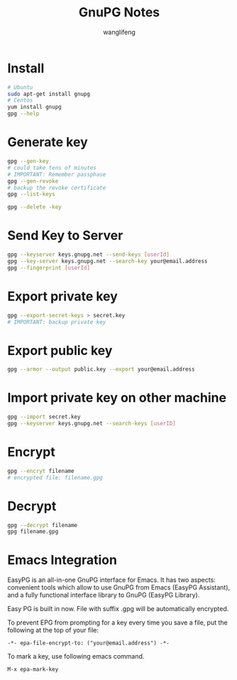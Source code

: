 #+TITLE: GnuPG Notes
#+AUTHOR: wanglifeng

* Install
#+BEGIN_SRC sh
# Ubuntu
sudo apt-get install gnupg
# Centos
yum install gnupg
gpg --help
#+END_SRC

* Generate key
#+BEGIN_SRC sh
gpg --gen-key
# could take tens of minutes
# IMPORTANT: Remember passphase
gpg --gen-revoke
# backup the revoke certificate
gpg --list-keys

gpg --delete -key
#+END_SRC

* Send Key to Server
#+BEGIN_SRC sh
gpg --keyserver keys.gnupg.net --send-keys [userId]
gpg --key-server keys.gnupg.net --search-key your@email.address
gpg --fingerprint [userId]
#+END_SRC

* Export private key
#+BEGIN_SRC sh
gpg --export-secret-keys > secret.key
# IMPORTANT: backup private key
#+END_SRC

* Export public key
#+BEGIN_SRC sh
gpg --armor --output public.key --export your@email.address
#+END_SRC
* Import private key on other machine
#+BEGIN_SRC sh
gpg --import secret.key
gpg --keyserver keys.gnupg.net --search-keys [userID]
#+END_SRC

* Encrypt
#+BEGIN_SRC sh
gpg --encryt filename
# encrypted file: filename.gpg
#+END_SRC

* Decrypt
#+BEGIN_SRC sh
gpg --decrypt filename
gpg filename.gpg
#+END_SRC

* Emacs Integration
EasyPG is an all-in-one GnuPG interface for Emacs. It has two aspects: convenient tools which allow to use GnuPG from Emacs (EasyPG Assistant), and a fully functional interface library to GnuPG (EasyPG Library).

Easy PG is built in now. File with suffix .gpg will be automatically encrypted.

To prevent EPG from prompting for a key every time you save a file, put the following at the top of your file:

#+BEGIN_EXAMPLE
-*- epa-file-encrypt-to: ("your@email.address") -*-
#+END_EXAMPLE

To mark a key, use following emacs command.
#+BEGIN_EXAMPLE
M-x epa-mark-key
#+END_EXAMPLE
